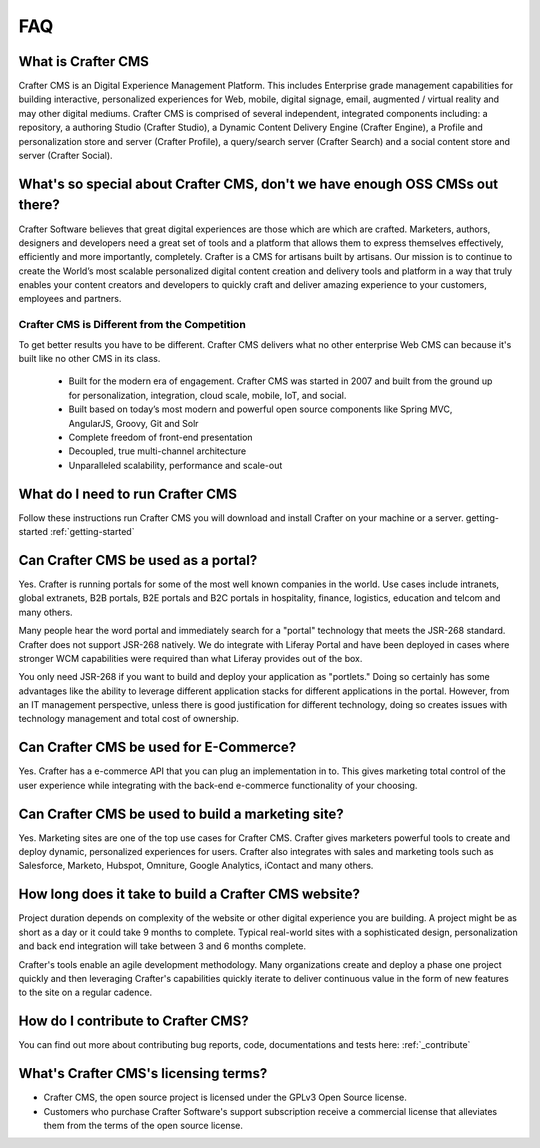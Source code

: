 .. _faq:

###
FAQ
###

-------------------
What is Crafter CMS
-------------------

Crafter CMS is an Digital Experience Management Platform.  This includes Enterprise grade management capabilities for building interactive, personalized experiences for Web, mobile, digital signage, email, augmented / virtual reality and may other digital mediums.  Crafter CMS is comprised of several independent, integrated components including: a repository, a authoring Studio (Crafter Studio), a Dynamic Content Delivery Engine (Crafter Engine), a Profile and personalization store and server (Crafter Profile), a query/search server (Crafter Search) and a social content store and server (Crafter Social).

-----------------------------------------------------------------------------
What's so special about Crafter CMS, don't we have enough OSS CMSs out there?
-----------------------------------------------------------------------------

Crafter Software believes that great digital experiences are those which are which are crafted.  Marketers, authors, designers and developers need a great set of tools and a platform that allows them to express themselves effectively, efficiently and more importantly, completely.  Crafter is a CMS for artisans built by artisans.  Our mission is to continue to create the World’s most scalable personalized digital content creation and delivery tools and platform in a way that truly enables your content creators and developers to quickly craft and deliver amazing experience to your customers, employees and partners.

^^^^^^^^^^^^^^^^^^^^^^^^^^^^^^^^^^^^^^^^^^^^^
Crafter CMS is Different from the Competition
^^^^^^^^^^^^^^^^^^^^^^^^^^^^^^^^^^^^^^^^^^^^^

To get better results you have to be different. Crafter CMS delivers what no other enterprise Web CMS can because it's built like no other CMS in its class.  

	* Built for the modern era of engagement. Crafter CMS was started in 2007 and built from the ground up for personalization, integration, cloud scale, mobile, IoT, and social.
	* Built based on today’s most modern and powerful open source components like Spring MVC, AngularJS, Groovy, Git and Solr
	* Complete freedom of front-end presentation
	* Decoupled, true multi-channel architecture
	* Unparalleled scalability, performance and scale-out


---------------------------------
What do I need to run Crafter CMS
---------------------------------

Follow these instructions run Crafter CMS you will download and install Crafter on your machine or a server. getting-started  :ref:`getting-started`

------------------------------------
Can Crafter CMS be used as a portal?
------------------------------------
Yes. Crafter is running portals for some of the most well known companies in the world.  Use cases include intranets, global extranets, B2B portals, B2E portals and B2C portals in hospitality, finance, logistics, education and telcom and many others.

Many people hear the word portal and immediately search for a "portal" technology that meets the JSR-268 standard.  Crafter does not support JSR-268 natively.  We do integrate with Liferay Portal and have been deployed in cases where stronger WCM capabilities were required than what Liferay provides out of the box. 

You only need JSR-268 if you want to build and deploy your application as "portlets."  Doing so certainly has some advantages like the ability to leverage different application stacks for different applications in the portal.  However, from an IT management perspective, unless there is good justification for different technology, doing so creates issues with technology management and total cost of ownership.  


---------------------------------------
Can Crafter CMS be used for E-Commerce?
---------------------------------------

Yes.  Crafter has a e-commerce API that you can plug an implementation in to.  This gives marketing total control of the user experience while integrating with the back-end e-commerce functionality of your choosing.

--------------------------------------------------
Can Crafter CMS be used to build a marketing site?
--------------------------------------------------

Yes. Marketing sites are one of the top use cases for Crafter CMS.  Crafter gives marketers powerful tools to create and deploy dynamic, personalized experiences for users. Crafter also integrates with sales and marketing tools such as Salesforce, Marketo, Hubspot, Omniture, Google Analytics, iContact and many others.

-----------------------------------------------------
How long does it take to build a Crafter CMS website?
-----------------------------------------------------

Project duration depends on complexity of the website or other digital experience you are building.  A project might be as short as a day or it could take 9 months to complete.  Typical real-world sites with a sophisticated design, personalization and back end integration will take between 3 and 6 months complete. 

Crafter's tools enable an agile development methodology.  Many organizations create and deploy a phase one project quickly and then leveraging Crafter's capabilities quickly iterate to deliver continuous value in the form of new features to the site on a regular cadence.

-----------------------------------
How do I contribute to Crafter CMS?
-----------------------------------

You can find out more about contributing bug reports, code, documentations and tests here: :ref:`_contribute`


-------------------------------------
What's Crafter CMS's licensing terms?
-------------------------------------

* Crafter CMS, the open source project is licensed under the GPLv3 Open Source license.  
* Customers who purchase Crafter Software's support subscription receive a commercial license that alleviates them from the terms of the open source license.


